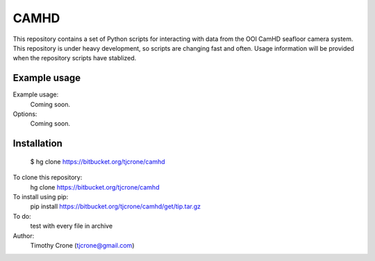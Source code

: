 **CAMHD**
=======

This repository contains a set of Python scripts for interacting with data from
the OOI CamHD seafloor camera system. This repository is under heavy development,
so scripts are changing fast and often. Usage information will be provided when
the repository scripts have stablized.

Example usage
-------------

Example usage:
  Coming soon.

Options:
  Coming soon.

Installation
------------
  $ hg clone https://bitbucket.org/tjcrone/camhd

To clone this repository:
  hg clone https://bitbucket.org/tjcrone/camhd

To install using pip:
  pip install https://bitbucket.org/tjcrone/camhd/get/tip.tar.gz

To do:
  test with every file in archive

Author:
  Timothy Crone (tjcrone@gmail.com)

